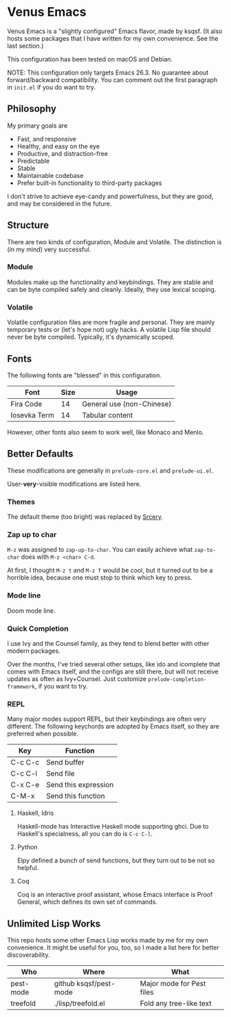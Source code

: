 * Venus Emacs

  [[./venus.jpg]]

  Venus Emacs is a "slightly configured" Emacs flavor, made by
  ksqsf. (It also hosts some packages that I have written for my own
  convenience. See the last section.)

  This configuration has been tested on macOS and Debian.

  NOTE: This configuration only targets Emacs 26.3.  No guarantee
  about forward/backward compatibility.  You can comment out the first
  paragraph in =init.el= if you do want to try.

** Philosophy

   My primary goals are

   * Fast, and responsive
   * Healthy, and easy on the eye
   * Productive, and distraction-free
   * Predictable
   * Stable
   * Maintainable codebase
   * Prefer built-in functionality to third-party packages


   I don't strive to achieve eye-candy and powerfulness, but they are
   good, and may be considered in the future.

** Structure

  There are two kinds of configuration, Module and Volatile.  The
  distinction is (in my mind) very successful.

*** Module

    Modules make up the functionality and keybindings.  They are
    stable and can be byte compiled safely and cleanly.  Ideally, they
    use lexical scoping.

*** Volatile

    Volatile configuration files are more fragile and personal.  They
    are mainly temporary tests or (let's hope not) ugly hacks.  A
    volatile Lisp file should never be byte compiled.  Typically, it's
    dynamically scoped.

** Fonts

  The following fonts are "blessed" in this configuration.

  | Font         | Size | Usage                     |
  |--------------+------+---------------------------|
  | Fira Code    |   14 | General use (non-Chinese) |
  | Iosevka Term |   14 | Tabular content           |

  However, other fonts also seem to work well, like Monaco and Menlo.

** Better Defaults

   These modifications are generally in =prelude-core.el= and
   =prelude-ui.el=.

   User-*very*-visible modifications are listed here.

*** Themes

    The default theme (too bright) was replaced by [[https://srcery-colors.github.io][Srcery]].

*** Zap up to char

    =M-z= was assigned to =zap-up-to-char=.  You can easily achieve
    what =zap-to-char= does with =M-z <char> C-d=.

    At first, I thought =M-z t= and =M-z f= would be cool, but it
    turned out to be a horrible idea, because one must stop to think
    which key to press.

*** Mode line

    Doom mode line.

*** Quick Completion

    I use Ivy and the Counsel family, as they tend to blend better
    with other modern packages.

    Over the months, I've tried several other setups, like ido and
    icomplete that comes with Emacs itself, and the configs are still
    there, but will not receive updates as often as Ivy+Counsel.  Just
    customize =prelude-completion-framework=, if you want to try.

*** REPL

    Many major modes support REPL, but their keybindings are often
    very different.  The following keychords are adopted by Emacs
    itself, so they are preferred when possible.

    | Key     | Function             |
    |---------+----------------------|
    | C-c C-c | Send buffer          |
    | C-c C-l | Send file            |
    | C-x C-e | Send this expression |
    | C-M-x   | Send this function   |

**** Haskell, Idris

     Haskell-mode has Interactive Haskell mode supporting ghci.  Due
     to Haskell's specialness, all you can do is =C-c C-l=.

**** Python

     Elpy defined a bunch of send functions, but they turn out to be
     not so helpful.

**** Coq

     Coq is an interactive proof assistant, whose Emacs interface is
     Proof General, which defines its own set of commands.

** Unlimited Lisp Works
   This repo hosts some other Emacs Lisp works made by me for my own
   convenience. It might be useful for you, too, so I made a list
   here for better discoverability.

   | Who       | Where                  | What                      |
   |-----------+------------------------+---------------------------|
   | pest-mode | github ksqsf/pest-mode | Major mode for Pest files |
   | treefold  | ./lisp/treefold.el     | Fold any tree-like text   |
